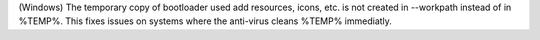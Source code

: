 (Windows) The temporary copy of bootloader used add resources, icons, etc.
is not created in --workpath instead of in  %TEMP%. This fixes issues on
systems where the anti-virus cleans %TEMP% immediatly.
